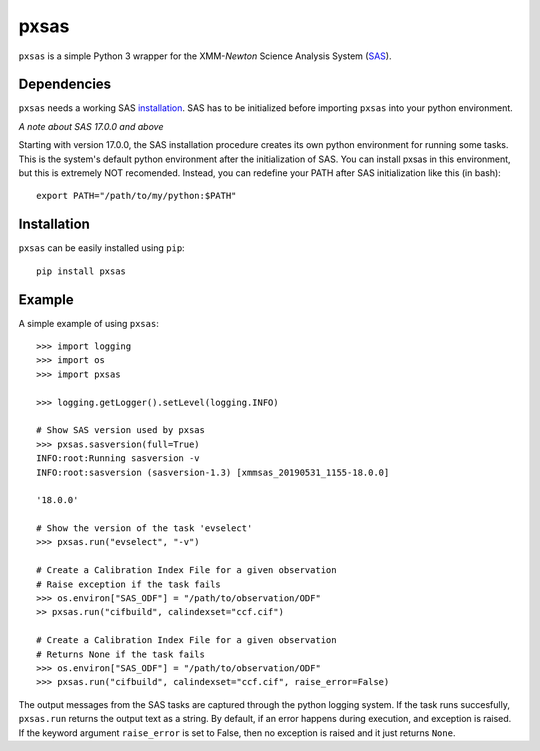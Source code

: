 pxsas
=====
.. inclusion-marker-main-readme

``pxsas`` is a simple Python 3 wrapper for the
XMM-*Newton* Science Analysis System (`SAS`_).

Dependencies
------------

``pxsas`` needs a working SAS `installation`_. SAS has to be initialized
before importing ``pxsas`` into your python environment.

*A note about SAS 17.0.0 and above*

Starting with version 17.0.0, the SAS installation procedure creates its own python
environment for running some tasks. This is the system's default python environment
after the initialization of SAS. You can install pxsas in this environment, but this
is extremely NOT recomended. Instead, you can redefine your PATH after SAS
initialization like this (in bash)::

    export PATH="/path/to/my/python:$PATH"

Installation
------------

``pxsas`` can be easily installed using ``pip``::

    pip install pxsas

Example
-------
A simple example of using ``pxsas``::

    >>> import logging
    >>> import os
    >>> import pxsas

    >>> logging.getLogger().setLevel(logging.INFO)

    # Show SAS version used by pxsas
    >>> pxsas.sasversion(full=True)
    INFO:root:Running sasversion -v
    INFO:root:sasversion (sasversion-1.3) [xmmsas_20190531_1155-18.0.0]

    '18.0.0'

    # Show the version of the task 'evselect'
    >>> pxsas.run("evselect", "-v")

    # Create a Calibration Index File for a given observation
    # Raise exception if the task fails
    >>> os.environ["SAS_ODF"] = "/path/to/observation/ODF"
    >> pxsas.run("cifbuild", calindexset="ccf.cif")

    # Create a Calibration Index File for a given observation
    # Returns None if the task fails
    >>> os.environ["SAS_ODF"] = "/path/to/observation/ODF"
    >>> pxsas.run("cifbuild", calindexset="ccf.cif", raise_error=False)


The output messages from the SAS tasks are captured through the python logging system.
If the task runs succesfully, ``pxsas.run`` returns the output text as a string. By
default, if an error happens during execution, and exception is raised. If the keyword
argument ``raise_error`` is set to False, then no exception is raised and it just returns
``None``.



.. _SAS: https://www.cosmos.esa.int/web/xmm-newton/what-is-sas
.. _installation: https://www.cosmos.esa.int/web/xmm-newton/sas-installation
